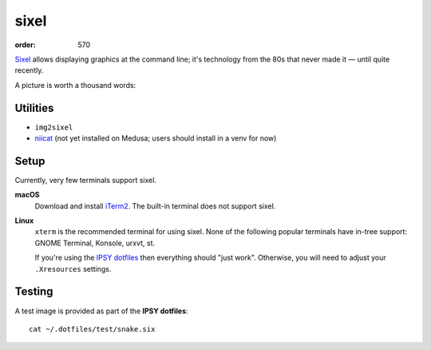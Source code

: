 sixel
#####
:order: 570

`Sixel <https://en.wikipedia.org/wiki/Sixel>`_ allows displaying graphics at the
command line; it's technology from the 80s that never made it — until quite
recently.

A picture is worth a thousand words:

.. image:: /img/sixel_sample.png

Utilities
*********
* ``img2sixel``
* `niicat <https://github.com/MIC-DKFZ/niicat>`_ (not yet installed on Medusa;
  users should install in a venv for now)

Setup
*****
Currently, very few terminals support sixel.

**macOS**
  Download and install `iTerm2`_. The built-in terminal does not support sixel.

**Linux**
  ``xterm`` is the recommended terminal for using sixel. None of the following
  popular terminals have in-tree support: GNOME Terminal, Konsole, urxvt, st.

  If you're using the `IPSY dotfiles </services/hosted/#dotfiles>`_ then
  everything should "just work". Otherwise, you will need to adjust your
  ``.Xresources`` settings.

.. _iTerm2: https://iterm2.com

Testing
*******
A test image is provided as part of the **IPSY dotfiles**::

  cat ~/.dotfiles/test/snake.six
